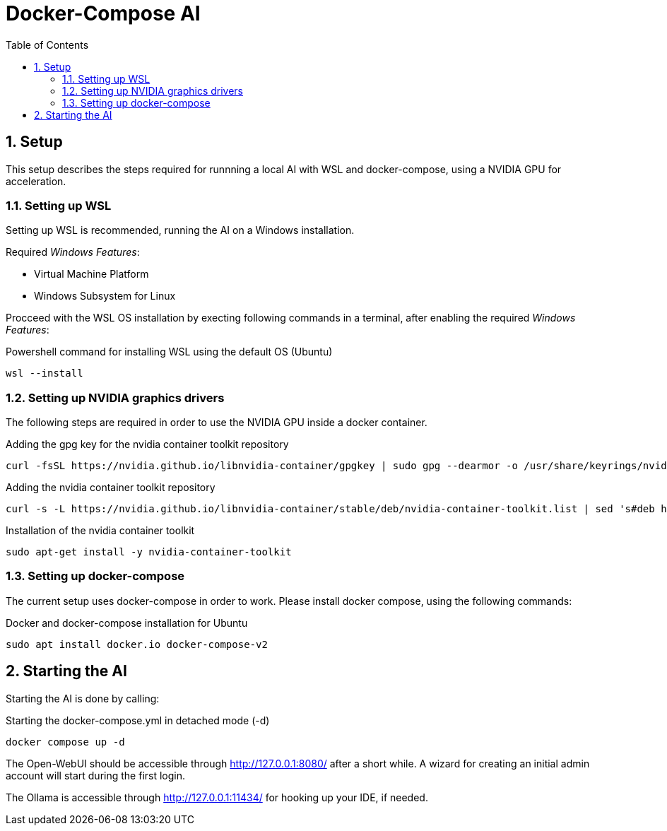 = Docker-Compose AI
:toc:
:sectnums:

== Setup

This setup describes the steps required for runnning a local AI with WSL and docker-compose, using a NVIDIA GPU for acceleration. 

=== Setting up WSL

Setting up WSL is recommended, running the AI on a Windows installation.

Required _Windows Features_:

* Virtual Machine Platform
* Windows Subsystem for Linux

Procceed with the WSL OS installation by execting following commands in a terminal, after enabling the required _Windows Features_:

.Powershell command for installing WSL using the default OS (Ubuntu)
[code, powershell]
-----
wsl --install
-----

=== Setting up NVIDIA graphics drivers

The following steps are required in order to use the NVIDIA GPU inside a docker container.


.Adding the gpg key for the nvidia container toolkit repository
[source, sh]
-----
curl -fsSL https://nvidia.github.io/libnvidia-container/gpgkey | sudo gpg --dearmor -o /usr/share/keyrings/nvidia-container-toolkit-keyring.gpg
-----

.Adding the nvidia container toolkit repository
[source, sh]
-----
curl -s -L https://nvidia.github.io/libnvidia-container/stable/deb/nvidia-container-toolkit.list | sed 's#deb https://#deb [signed-by=/usr/share/keyrings/nvidia-container-toolkit-keyring.gpg] https://#g' | sudo tee /etc/apt/sources.list.d/nvidia-container-toolkit.list
-----

.Installation of the nvidia container toolkit
[source, sh]
-----
sudo apt-get install -y nvidia-container-toolkit
-----

=== Setting up docker-compose

The current setup uses docker-compose in order to work. Please install docker compose, using the following commands:

.Docker and docker-compose installation for Ubuntu 
[code, shell]
-----
sudo apt install docker.io docker-compose-v2
-----

== Starting the AI

Starting the AI is done by calling:

.Starting the docker-compose.yml in detached mode (-d)
[source, sh]
-----
docker compose up -d
-----

The Open-WebUI should be accessible through http://127.0.0.1:8080/ after a short while. A wizard for creating an initial admin account will start during the first login.

The Ollama is accessible through http://127.0.0.1:11434/ for hooking up your IDE, if needed.

